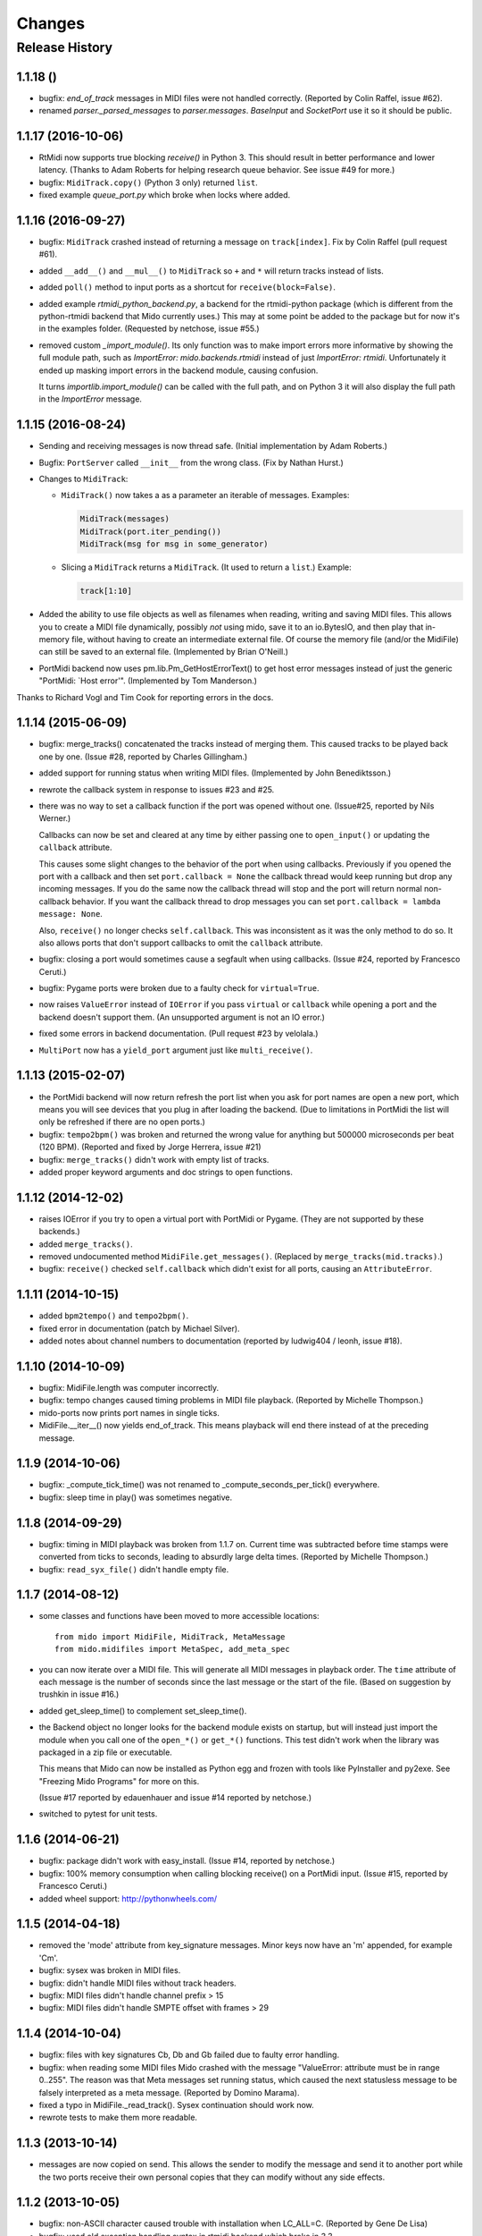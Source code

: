 Changes
=======

Release History
---------------

1.1.18 ()
^^^^^^^^^^^^^^^^^^^

* bugfix: `end_of_track` messages in MIDI files were not handled correctly.
  (Reported by Colin Raffel, issue #62).

* renamed `parser._parsed_messages` to `parser.messages`. `BaseInput`
  and `SocketPort` use it so it should be public.


1.1.17 (2016-10-06)
^^^^^^^^^^^^^^^^^^^

* RtMidi now supports true blocking `receive()` in Python 3. This
  should result in better performance and lower latency. (Thanks to
  Adam Roberts for helping research queue behavior. See issue #49 for
  more.)

* bugfix: ``MidiTrack.copy()`` (Python 3 only) returned ``list``.

* fixed example `queue_port.py` which broke when locks where added.


1.1.16 (2016-09-27)
^^^^^^^^^^^^^^^^^^^

* bugfix: ``MidiTrack`` crashed instead of returning a message on
  ``track[index]``. Fix by Colin Raffel (pull request #61).

* added ``__add__()`` and ``__mul__()`` to ``MidiTrack`` so ``+`` and
  ``*`` will return tracks instead of lists.

* added ``poll()`` method to input ports as a shortcut for
  ``receive(block=False)``.

* added example `rtmidi_python_backend.py`, a backend for the
  rtmidi-python package (which is different from the python-rtmidi
  backend that Mido currently uses.) This may at some point be added
  to the package but for now it's in the examples folder. (Requested
  by netchose, issue #55.)

* removed custom `_import_module()`. Its only function was to make
  import errors more informative by showing the full module path, such
  as `ImportError: mido.backends.rtmidi` instead of just `ImportError:
  rtmidi`. Unfortunately it ended up masking import errors in the
  backend module, causing confusion.

  It turns `importlib.import_module()` can be called with the full
  path, and on Python 3 it will also display the full path in the
  `ImportError` message.


1.1.15 (2016-08-24)
^^^^^^^^^^^^^^^^^^^

* Sending and receiving messages is now thread safe. (Initial
  implementation by Adam Roberts.)

* Bugfix: ``PortServer`` called ``__init__`` from the wrong
  class. (Fix by Nathan Hurst.)

* Changes to ``MidiTrack``:

  * ``MidiTrack()`` now takes a as a parameter an iterable of
    messages. Examples:

    .. code-block:: python

        MidiTrack(messages)
        MidiTrack(port.iter_pending())
        MidiTrack(msg for msg in some_generator)

  * Slicing a ``MidiTrack`` returns a ``MidiTrack``. (It used to
    return a ``list``.) Example:

    .. code-block:: python

        track[1:10]

* Added the ability to use file objects as well as filenames when reading,
  writing and saving MIDI files. This allows you to create a MIDI file
  dynamically, possibly *not* using mido, save it to an io.BytesIO, and
  then play that in-memory file, without having to create an intermediate
  external file. Of course the memory file (and/or the MidiFile) can still
  be saved to an external file.
  (Implemented by Brian O'Neill.)

* PortMidi backend now uses pm.lib.Pm_GetHostErrorText() to get host
  error messages instead of just the generic "PortMidi: \`Host error\'".
  (Implemented by Tom Manderson.)

Thanks to Richard Vogl and Tim Cook for reporting errors in the docs.


1.1.14 (2015-06-09)
^^^^^^^^^^^^^^^^^^^

* bugfix: merge_tracks() concatenated the tracks instead of merging
  them.  This caused tracks to be played back one by one. (Issue #28,
  reported by Charles Gillingham.)

* added support for running status when writing MIDI files.
  (Implemented by John Benediktsson.)

* rewrote the callback system in response to issues #23 and #25.

* there was no way to set a callback function if the port was opened
  without one. (Issue#25, reported by Nils Werner.)

  Callbacks can now be set and cleared at any time by either passing
  one to ``open_input()`` or updating the ``callback`` attribute.

  This causes some slight changes to the behavior of the port when
  using callbacks. Previously if you opened the port with a callback
  and then set ``port.callback = None`` the callback thread would keep
  running but drop any incoming messages. If you do the same now the
  callback thread will stop and the port will return normal
  non-callback behavior. If you want the callback thread to drop
  messages you can set ``port.callback = lambda message: None``.

  Also, ``receive()`` no longer checks ``self.callback``. This was
  inconsistent as it was the only method to do so. It also allows
  ports that don't support callbacks to omit the ``callback``
  attribute.

* bugfix: closing a port would sometimes cause a segfault when using
  callbacks. (Issue #24, reported by Francesco Ceruti.)

* bugfix: Pygame ports were broken due to a faulty check for ``virtual=True``.

* now raises ``ValueError`` instead of ``IOError`` if you pass
  ``virtual`` or ``callback`` while opening a port and the backend
  doesn't support them. (An unsupported argument is not an IO error.)

* fixed some errors in backend documentation. (Pull request #23 by
  velolala.)

* ``MultiPort`` now has a ``yield_port`` argument just like
  ``multi_receive()``.


1.1.13 (2015-02-07)
^^^^^^^^^^^^^^^^^^^

* the PortMidi backend will now return refresh the port list when you
  ask for port names are open a new port, which means you will see
  devices that you plug in after loading the backend. (Due to
  limitations in PortMidi the list will only be refreshed if there are
  no open ports.)

* bugfix: ``tempo2bpm()`` was broken and returned the wrong value for
  anything but 500000 microseconds per beat (120 BPM). (Reported and
  fixed by Jorge Herrera, issue #21)

* bugfix: ``merge_tracks()`` didn't work with empty list of tracks.

* added proper keyword arguments and doc strings to open functions.


1.1.12 (2014-12-02)
^^^^^^^^^^^^^^^^^^^

* raises IOError if you try to open a virtual port with PortMidi or
  Pygame. (They are not supported by these backends.)

* added ``merge_tracks()``.

* removed  undocumented method ``MidiFile.get_messages()``.
  (Replaced by ``merge_tracks(mid.tracks)``.)

* bugfix: ``receive()`` checked ``self.callback`` which didn't exist
  for all ports, causing an ``AttributeError``.


1.1.11 (2014-10-15)
^^^^^^^^^^^^^^^^^^^

* added ``bpm2tempo()`` and ``tempo2bpm()``.

* fixed error in documentation (patch by Michael Silver).

* added notes about channel numbers to documentation (reported by
  ludwig404 / leonh, issue #18).


1.1.10 (2014-10-09)
^^^^^^^^^^^^^^^^^^^

* bugfix: MidiFile.length was computer incorrectly.

* bugfix: tempo changes caused timing problems in MIDI file playback.
  (Reported by Michelle Thompson.)

* mido-ports now prints port names in single ticks.

* MidiFile.__iter__() now yields end_of_track. This means playback
  will end there instead of at the preceding message.


1.1.9 (2014-10-06)
^^^^^^^^^^^^^^^^^^

* bugfix: _compute_tick_time() was not renamed to
  _compute_seconds_per_tick() everywhere.

* bugfix: sleep time in play() was sometimes negative.


1.1.8 (2014-09-29)
^^^^^^^^^^^^^^^^^^

* bugfix: timing in MIDI playback was broken from 1.1.7 on.  Current
  time was subtracted before time stamps were converted from ticks to
  seconds, leading to absurdly large delta times. (Reported by Michelle
  Thompson.)

* bugfix: ``read_syx_file()`` didn't handle empty file.


1.1.7 (2014-08-12)
^^^^^^^^^^^^^^^^^^

* some classes and functions have been moved to more accessible locations::

    from mido import MidiFile, MidiTrack, MetaMessage
    from mido.midifiles import MetaSpec, add_meta_spec

* you can now iterate over a MIDI file. This will generate all MIDI
  messages in playback order. The ``time`` attribute of each message
  is the number of seconds since the last message or the start of the
  file. (Based on suggestion by trushkin in issue #16.)

* added get_sleep_time() to complement set_sleep_time().

* the Backend object no longer looks for the backend module exists on
  startup, but will instead just import the module when you call one
  of the ``open_*()`` or ``get_*()`` functions. This test didn't work
  when the library was packaged in a zip file or executable.

  This means that Mido can now be installed as Python egg and frozen
  with tools like PyInstaller and py2exe. See "Freezing Mido Programs"
  for more on this.

  (Issue #17 reported by edauenhauer and issue #14 reported by
  netchose.)

* switched to pytest for unit tests.


1.1.6 (2014-06-21)
^^^^^^^^^^^^^^^^^^

* bugfix: package didn't work with easy_install.
  (Issue #14, reported by netchose.)

* bugfix: 100% memory consumption when calling blocking receive()
  on a PortMidi input. (Issue #15, reported by Francesco Ceruti.)

* added wheel support: http://pythonwheels.com/


1.1.5 (2014-04-18)
^^^^^^^^^^^^^^^^^^

* removed the 'mode' attribute from key_signature messages. Minor keys
  now have an 'm' appended, for example 'Cm'.

* bugfix: sysex was broken in MIDI files.

* bugfix: didn't handle MIDI files without track headers.

* bugfix: MIDI files didn't handle channel prefix > 15

* bugfix: MIDI files didn't handle SMPTE offset with frames > 29


1.1.4 (2014-10-04)
^^^^^^^^^^^^^^^^^^

* bugfix: files with key signatures Cb, Db and Gb failed due to faulty
  error handling.

* bugfix: when reading some MIDI files Mido crashed with the message
  "ValueError: attribute must be in range 0..255". The reason was that
  Meta messages set running status, which caused the next statusless
  message to be falsely interpreted as a meta message. (Reported by
  Domino Marama).

* fixed a typo in MidiFile._read_track(). Sysex continuation should
  work now.

* rewrote tests to make them more readable.


1.1.3 (2013-10-14)
^^^^^^^^^^^^^^^^^^

* messages are now copied on send. This allows the sender to modify the
  message and send it to another port while the two ports receive their
  own personal copies that they can modify without any side effects.


1.1.2 (2013-10-05)
^^^^^^^^^^^^^^^^^^

* bugfix: non-ASCII character caused trouble with installation when LC_ALL=C.
  (Reported by Gene De Lisa)

* bugfix: used old exception handling syntax in rtmidi backend which
  broke in 3.3

* fixed broken link in


1.1.1 (2013-10-04)
^^^^^^^^^^^^^^^^^^

* bugfix: mido.backends package was not included in distribution.


1.1.0 (2013-10-01)
^^^^^^^^^^^^^^^^^^

* added support for selectable backends (with MIDO_BACKEND) and
  included python-rtmidi and pygame backends in the official library
  (as mido.backend.rtmidi and mido.backend.pygame).

* added full support for MIDI files (read, write playback)

* added MIDI over TCP/IP (socket ports)

* added utility programs mido-play, mido-ports, mido-serve and mido-forward.

* added support for SMPTE time code quarter frames.

* port constructors and ``open_*()`` functions can now take keyword
  arguments.

* output ports now have reset() and panic() methods.

* new environment variables MIDO_DEFAULT_INPUT, MIDO_DEFAULT_OUTPUT
  and MIDO_DEFAULT_IOPORT. If these are set, the open_*() functions
  will use them instead of the backend's default ports.

* added new meta ports MultiPort and EchoPort.

* added new examples and updated the old ones.

* format_as_string() now takes an include_time argument (defaults to True)
  so you can leave out the time attribute.

* sleep time inside sockets can now be changed.

* Message() no longer accepts a status byte as its first argument. (This was
  only meant to be used internally.)

* added callbacks for input ports (PortMidi and python-rtmidi)

* PortMidi and pygame input ports now actually block on the device
  instead of polling and waiting.

* removed commas from repr() format of Message and MetaMessage to make
  them more consistent with other classes.


1.0.4 (2013-08-15)
^^^^^^^^^^^^^^^^^^

* rewrote parser


1.0.3 (2013-07-12)
^^^^^^^^^^^^^^^^^^

* bugfix: __exit__() didn't close port.

* changed repr format of message to start with "message".

* removed support for undefined messages. (0xf4, 0xf5, 0xf7, 0xf9 and 0xfd.)

* default value of velocity is now 64 (0x40).
  (This is the recommended default for devices that don't support velocity.)


1.0.2 (2013-07-31)
^^^^^^^^^^^^^^^^^^

* fixed some errors in the documentation.


1.0.1 (2013-07-31)
^^^^^^^^^^^^^^^^^^

* multi_receive() and multi_iter_pending() had wrong implementation.
  They were supposed to yield only messages by default.


1.0.0 (2013-07-20)
^^^^^^^^^^^^^^^^^^

Initial release.

Basic functionality: messages, ports and parser.
